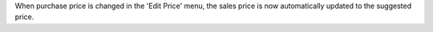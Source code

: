 When purchase price is changed in the 'Edit Price' menu, the sales price is now
automatically updated to the suggested price.
